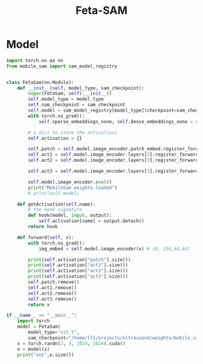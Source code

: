 :PROPERTIES:
:ID:       566fe5b0-c027-498d-b82b-67ce5e583ae3
:END:
#+title: Feta-SAM

* Model
#+begin_src python :tangle ~/projects/ultrasound/models/fetasam.py :makedirp yes
import torch.nn as nn
from mobile_sam import sam_model_registry


class FetaSam(nn.Module):
    def __init__(self, model_type, sam_checkpoint):
        super(FetaSam, self).__init__()
        self.model_type = model_type 
        self.sam_checkpoint = sam_checkpoint
        self.model = sam_model_registry[model_type](checkpoint=sam_checkpoint)
        with torch.no_grad():
            self.sparse_embeddings_none, self.dense_embeddings_none = self.model.prompt_encoder(points=None, boxes=None, masks=None)

        # a dict to store the activations
        self.activation = {}

        self.patch = self.model.image_encoder.patch_embed.register_forward_hook(self.getActivation("patch")) # (B, 64, 256, 256)
        self.act1 = self.model.image_encoder.layers[3].register_forward_hook(self.getActivation("act1")) # (B, 4096, 320)
        self.act2 = self.model.image_encoder.layers[3].register_forward_hook(self.getActivation("act2"))# (B, 4096, 320)

        self.act3 = self.model.image_encoder.layers[3].register_forward_hook(self.getActivation("act3"))# (B, 4096, 320)

        self.model.image_encoder.eval()
        print("MobileSam weights loaded")
        # print(self.model)

    def getActivation(self,name):
        # the hook signature
        def hook(model, input, output):
            self.activation[name] = output.detach()
        return hook

    def forward(self, x):
        with torch.no_grad():
            img_embed = self.model.image_encoder(x) # (B, 256,64,64)

        print(self.activation["patch"].size())
        print(self.activation["act1"].size())
        print(self.activation["act2"].size())
        print(self.activation["act3"].size())
        self.patch.remove()
        self.act1.remove()
        self.act2.remove()
        self.act3.remove()
        return x

if __name__ == "__main__":
    import torch
    model = FetaSam(
        model_type="vit_t",
        sam_checkpoint="/home/lfz/projects/ultrasound/weights/mobile_sam.pt").cuda()
    x = torch.randn(2, 3, 1024, 1024).cuda()
    o = model(x)
    print("out",o.size())
#+end_src

